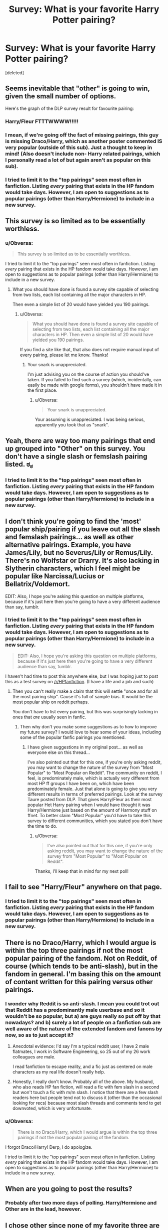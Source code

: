 #+TITLE: Survey: What is your favorite Harry Potter pairing?

* Survey: What is your favorite Harry Potter pairing?
:PROPERTIES:
:Score: 0
:DateUnix: 1426338128.0
:DateShort: 2015-Mar-14
:FlairText: Discussion
:END:
[deleted]


** Seems inevitable that "other" is going to win, given the small number of options.

Here's the graph of the DLP survey result for favourite pairing:

[[http://i.imgur.com/9lHQOLr.png]]
:PROPERTIES:
:Author: Taure
:Score: 10
:DateUnix: 1426364168.0
:DateShort: 2015-Mar-14
:END:

*** Harry/Fleur FTTTWWWW!!!!!
:PROPERTIES:
:Author: AsianAsshole
:Score: 6
:DateUnix: 1426365260.0
:DateShort: 2015-Mar-15
:END:


*** I mean, if we're going off the fact of missing pairings, this guy is missing Draco/Harry, which as another poster commented IS very popular (outside of this sub). Just a thought to keep in mind! (Also doesn't include non- Harry related pairings, which I personally read a lot of but again aren't as popular on this sub).
:PROPERTIES:
:Author: knittingyogi
:Score: 2
:DateUnix: 1426404228.0
:DateShort: 2015-Mar-15
:END:


*** I tried to limit it to the "top pairings" seen most often in fanfiction. Listing /every/ pairing that exists in the HP fandom would take days. However, I am open to suggestions as to popular pairings (other than Harry/Hermione) to include in a new survey.
:PROPERTIES:
:Author: Obversa
:Score: 0
:DateUnix: 1426380669.0
:DateShort: 2015-Mar-15
:END:


** This survey is so limited as to be essentially worthless.
:PROPERTIES:
:Author: snowywish
:Score: 14
:DateUnix: 1426358522.0
:DateShort: 2015-Mar-14
:END:

*** u/Obversa:
#+begin_quote
  This survey is so limited as to be essentially worthless.
#+end_quote

I tried to limit it to the "top pairings" seen most often in fanfiction. Listing /every/ pairing that exists in the HP fandom would take days. However, I am open to suggestions as to popular pairings (other than Harry/Hermione) to include in a new survey.
:PROPERTIES:
:Author: Obversa
:Score: -1
:DateUnix: 1426380585.0
:DateShort: 2015-Mar-15
:END:

**** What you should have done is found a survey site capable of selecting from two lists, each list containing all the major characters in HP.

Then even a simple list of 20 would have yielded you 190 pairings.
:PROPERTIES:
:Author: snowywish
:Score: 3
:DateUnix: 1426439292.0
:DateShort: 2015-Mar-15
:END:

***** u/Obversa:
#+begin_quote
  What you should have done is found a survey site capable of selecting from two lists, each list containing all the major characters in HP. Then even a simple list of 20 would have yielded you 190 pairings.
#+end_quote

If you find a site like that, that also does not require manual input of every pairing, please let me know. Thanks!
:PROPERTIES:
:Author: Obversa
:Score: 0
:DateUnix: 1426463920.0
:DateShort: 2015-Mar-16
:END:

****** Your snark is unappreciated.

I'm just advising you on the course of action you should've taken. If you failed to find such a survey (which, incidentally, can easily be made with google forms), you shouldn't have made it in the first place.
:PROPERTIES:
:Author: snowywish
:Score: 2
:DateUnix: 1426534816.0
:DateShort: 2015-Mar-16
:END:

******* u/Obversa:
#+begin_quote
  Your snark is unappreciated.
#+end_quote

Your assuming is unappreciated. I was being serious, apparently you took that as "snark".
:PROPERTIES:
:Author: Obversa
:Score: 1
:DateUnix: 1426536734.0
:DateShort: 2015-Mar-16
:END:


** Yeah, there are way too many pairings that end up grouped into "Other" on this survey. You don't have a single slash or femslash pairing listed. ಠ_ಠ
:PROPERTIES:
:Author: denarii
:Score: 3
:DateUnix: 1426356365.0
:DateShort: 2015-Mar-14
:END:

*** I tried to limit it to the "top pairings" seen most often in fanfiction. Listing /every/ pairing that exists in the HP fandom would take days. However, I am open to suggestions as to popular pairings (other than Harry/Hermione) to include in a new survey.
:PROPERTIES:
:Author: Obversa
:Score: -2
:DateUnix: 1426380704.0
:DateShort: 2015-Mar-15
:END:


** I don't think you're going to find the 'most' popular ship/pairing if you leave out all the slash and femslash pairings... as well as other alternative pairings. Example, you have James/Lily, but no Severus/Lily or Remus/Lily. There's no Wolfstar or Drarry. It's also lacking in Slytherin characters, which I feel might be popular like Narcissa/Lucius or Bellatrix/Voldemort.

EDIT: Also, I hope you're asking this question on multiple platforms, because if it's just here then you're going to have a very different audience than say, tumblr.
:PROPERTIES:
:Author: chatterchick
:Score: 4
:DateUnix: 1426356933.0
:DateShort: 2015-Mar-14
:END:

*** I tried to limit it to the "top pairings" seen most often in fanfiction. Listing /every/ pairing that exists in the HP fandom would take days. However, I am open to suggestions as to popular pairings (other than Harry/Hermione) to include in a new survey.

#+begin_quote
  EDIT: Also, I hope you're asking this question on multiple platforms, because if it's just here then you're going to have a very different audience than say, tumblr.
#+end_quote

I haven't had time to post this anywhere else, but I was hoping just to post this as a test survey on [[/r/HPfanfiction]]. (I have a life and a job and such)
:PROPERTIES:
:Author: Obversa
:Score: -2
:DateUnix: 1426380887.0
:DateShort: 2015-Mar-15
:END:

**** Then you can't really make a claim that this will settle "once and for all the most pairing ship". Cause it's full of sample bias. It would be the most popular ship on reddit perhaps.

You don't have to list every pairing, but this was surprisingly lacking in ones that /are/ usually seen in fanfic.
:PROPERTIES:
:Author: chatterchick
:Score: 4
:DateUnix: 1426383220.0
:DateShort: 2015-Mar-15
:END:

***** Then why don't you make some suggestions as to how to improve my future survey? I would love to hear some of your ideas, including some of the popular fanfic pairings you mentioned.
:PROPERTIES:
:Author: Obversa
:Score: -2
:DateUnix: 1426383822.0
:DateShort: 2015-Mar-15
:END:

****** I have given suggestions in my original post... as well as everyone else on this thread...

I've also pointed out that for this one, if you're only asking reddit, you may want to change the nature of the survey from "Most Popular" to "Most Popular on Reddit". The community on reddit, I feel, is predominately male, which is actually very different from most HP ff groups I have been on, which have been predominately female. Just that alone is going to give you very different results in terms of preferred pairings. Look at the survey Taure posted from DLP. That gives Harry/Fleur as their most popular Het Harry pairing when I would have thought it was Harry/Hermione just based on the amount of Harmony stuff on ffnet. To better claim "Most Popular" you'd have to take this survey to different communities, which you stated you don't have the time to do.
:PROPERTIES:
:Author: chatterchick
:Score: 2
:DateUnix: 1426428631.0
:DateShort: 2015-Mar-15
:END:

******* u/Obversa:
#+begin_quote
  I've also pointed out that for this one, if you're only asking reddit, you may want to change the nature of the survey from "Most Popular" to "Most Popular on Reddit".
#+end_quote

Thanks, I'll keep that in mind for my next poll!
:PROPERTIES:
:Author: Obversa
:Score: 0
:DateUnix: 1426463822.0
:DateShort: 2015-Mar-16
:END:


** I fail to see "Harry/Fleur" anywhere on that page.
:PROPERTIES:
:Author: Servalpur
:Score: 3
:DateUnix: 1426357555.0
:DateShort: 2015-Mar-14
:END:

*** I tried to limit it to the "top pairings" seen most often in fanfiction. Listing /every/ pairing that exists in the HP fandom would take days. However, I am open to suggestions as to popular pairings (other than Harry/Hermione) to include in a new survey.
:PROPERTIES:
:Author: Obversa
:Score: -2
:DateUnix: 1426380709.0
:DateShort: 2015-Mar-15
:END:


** There is no Draco/Harry, which I would argue is within the top three pairings if not the most popular pairing of the fandom. Not on Reddit, of course (which tends to be anti-slash), but in the fandom in general. I'm basing this on the amount of content written for this pairing versus other pairings.
:PROPERTIES:
:Author: Dimplz
:Score: 8
:DateUnix: 1426347456.0
:DateShort: 2015-Mar-14
:END:

*** I wonder why Reddit is so anti-slash. I mean you could trot out that Reddit has a predominantly male userbase and so it wouldn't be so popular, but a) are guys really so put off by that nowadays? and b) surely a lot of people on a fanfiction sub are well aware of the nature of the extended fandom and fanons by now, so as to just accept it?
:PROPERTIES:
:Author: 360Saturn
:Score: 3
:DateUnix: 1426414657.0
:DateShort: 2015-Mar-15
:END:

**** Anecdotal evidence: I'd say I'm a typical reddit user, I have 2 male flatmates, I work in Software Engineering, so 25 out of my 26 work colleagues are male.

I read fanfiction to escape reality, and a fic just as centered on male characters as my real life doesn't really help.
:PROPERTIES:
:Author: ThePadawan
:Score: 3
:DateUnix: 1426599471.0
:DateShort: 2015-Mar-17
:END:


**** Honestly, I really don't know. Probably all of the above. My husband, who also reads HP fan fiction, will read a fic with fem slash in a second but won't touch a fic with m/m slash. I notice that there are a few slash readers here but people tend not to discuss it (other than the occasional looking for recs) because most slash threads and comments tend to get downvoted, which is very unfortunate.
:PROPERTIES:
:Author: Dimplz
:Score: 1
:DateUnix: 1426431256.0
:DateShort: 2015-Mar-15
:END:


*** u/Obversa:
#+begin_quote
  There is no Draco/Harry, which I would argue is within the top three pairings if not the most popular pairing of the fandom.
#+end_quote

I forgot Draco/Harry! Derp, I do apologize.

I tried to limit it to the "top pairings" seen most often in fanfiction. Listing /every/ pairing that exists in the HP fandom would take days. However, I am open to suggestions as to popular pairings (other than Harry/Hermione) to include in a new survey.
:PROPERTIES:
:Author: Obversa
:Score: -3
:DateUnix: 1426380742.0
:DateShort: 2015-Mar-15
:END:


** When are you going to post the results?
:PROPERTIES:
:Score: 3
:DateUnix: 1426342108.0
:DateShort: 2015-Mar-14
:END:

*** Probably after two more days of polling. Harry/Hermione and Other are in the lead, however.
:PROPERTIES:
:Author: Obversa
:Score: 2
:DateUnix: 1426380687.0
:DateShort: 2015-Mar-15
:END:


** I chose other since none of my favorite three are on the list.
:PROPERTIES:
:Author: girlikecupcake
:Score: 3
:DateUnix: 1426354869.0
:DateShort: 2015-Mar-14
:END:

*** u/Obversa:
#+begin_quote
  I chose other since none of my favorite three are on the list.
#+end_quote

Can I ask what your favorite three are?
:PROPERTIES:
:Author: Obversa
:Score: -1
:DateUnix: 1426380643.0
:DateShort: 2015-Mar-15
:END:

**** Wolfstar

Hermione/Sirius

Hermione/Remus

(Time travel or post school for the bottom two)
:PROPERTIES:
:Author: girlikecupcake
:Score: 5
:DateUnix: 1426382714.0
:DateShort: 2015-Mar-15
:END:

***** Thanks for your suggestions! I will keep them in mind for my future survey!
:PROPERTIES:
:Author: Obversa
:Score: -1
:DateUnix: 1426383886.0
:DateShort: 2015-Mar-15
:END:


** Many people pointed out how limited this survey is, so I made one with every character who gets 30 or more mentions, as well as the main next gen characters, [[http://goo.gl/forms/28BqSj4jtY][here]].

Lemme know if there are any problems with that survey.
:PROPERTIES:
:Author: TychoTyrannosaurus
:Score: 3
:DateUnix: 1426371939.0
:DateShort: 2015-Mar-15
:END:

*** (Though this'll need more legwork to analyze the data, hopefully it'll sate your diverse tastes)
:PROPERTIES:
:Author: TychoTyrannosaurus
:Score: 1
:DateUnix: 1426372088.0
:DateShort: 2015-Mar-15
:END:


** I would assume that quite a few of the people who voted "other" would ship Drarry, because that seems to be one of the most popular pairings.

That said, I'm surprised by Harry/Hermione leading over Harry/Ginny, especially since I've seen unbiased polls on other sites having Harry/Ginny by far over Harry/Hermione. Then again, this poll is in the realm of fanfiction communities, so I guess I should not be that surprised.

I really think that the Top 5 most popular pairings among the HP fandom at large (from what I've seen), and not just fanon communities are:

- Draco/Hermione
- Ron/Hermione
- Harry/Ginny
- Draco/Harry
- Neville/Luna
:PROPERTIES:
:Author: stefvh
:Score: 3
:DateUnix: 1426466969.0
:DateShort: 2015-Mar-16
:END:

*** I would probably argue that Snape/Harry and Snape/Hermione are more popular than Neville/Luna and even Ron/Hermione. They might not be well liked on Reddit, but they have tons of support elsewhere in the fandom.
:PROPERTIES:
:Author: Dimplz
:Score: 2
:DateUnix: 1426518063.0
:DateShort: 2015-Mar-16
:END:

**** Snape/Harry and Snape/Hermione more popular than those? They may be somewhat common, but not that popular, and certainly not more popular than the pairings I listed.
:PROPERTIES:
:Author: stefvh
:Score: 2
:DateUnix: 1426596677.0
:DateShort: 2015-Mar-17
:END:

***** Let's take a look! I'm listing fics based on a specific pairing in the tags for AO3 (archiveofourown.org) because they are a fairly popular archive and they have a better tag system than fanfiction.net.

So doing a quick tag search on AO3 for all stories, no matter the length, language or completeness:

Draco & Hermione - 2,267

Ron & Hermione - 3,275

Harry & Ginny - 2,468

Neville & Luna - 345

Snape & Harry - 5,588

Snape & Hermione - 1,426

Draco & Harry - 10,863

According to this, Snape/Hermione is more popular than Neville/Luna but less so than Ron/Hermione. Also Snape/Harry is a lot more popular than all of these except for Draco/Harry.

This list is not 100% accurate because those numbers reflect the pairing as tagged in any given story. For example, I read a lot of Drarry stories and Ron/Hermione often appear as a side pairing so I believe their larger number here likely reflects stories where they appear as supporting/side characters, because if you compare stories on grangerenchanted.com (Hermione centered fic archive), there are only 30 fics for Hermione/Ron compared to 594 for Hermione/Snape and 1,211 for Hermione/Draco. But for the sake of argument, I'm willing to let it stand as is. So based on this, we were both correct. Ron & Hermione are popular but so is Snape/Harry.
:PROPERTIES:
:Author: Dimplz
:Score: 4
:DateUnix: 1426608384.0
:DateShort: 2015-Mar-17
:END:

****** I don't doubt these numbers. But one needs to put them in context. Not every fan writes fanfiction. When I talk about the pairing popularity, I'm not talking about number of fics. I'm talking about the fandom as a whole. For example, according to Fanlore.org:

#+begin_quote
  As of May 13, 2010 there were 14,142 fics marked as Harry and Ginny on fanfiction.net, though it is unknown how many of these are not about a Harry/Ginny relationship but rather about them interacting in some other context. This compares to 14,689 marked as Harry and Hermione.
#+end_quote

Yet, on Goodreads.org, which has nothing to do with Fanfiction, I saw a poll, that Harry/Ginny have 58.1% of the votes and Harry/Hermione have 21.9%, where 1204 people voted. Most polls on Fanpop.com on the Harry Potter fanpage confirm these numbers, despite the Harry and Hermione fanpage having more members than the Harry and Ginny one.
:PROPERTIES:
:Author: stefvh
:Score: 1
:DateUnix: 1426630857.0
:DateShort: 2015-Mar-18
:END:


*** Surprisingly, the only pairing other than "Other" that made a remarkable dent is Harry/Hermione. However, I actually have not seen that much support for Ron/Hermione to indicate that it is one of the "most" popular fanfiction pairings.
:PROPERTIES:
:Author: Obversa
:Score: 0
:DateUnix: 1426467821.0
:DateShort: 2015-Mar-16
:END:


** Where's Drapple?
:PROPERTIES:
:Author: alienking321
:Score: 4
:DateUnix: 1426349487.0
:DateShort: 2015-Mar-14
:END:

*** What's Drapple?
:PROPERTIES:
:Author: snowywish
:Score: 3
:DateUnix: 1426534866.0
:DateShort: 2015-Mar-16
:END:

**** Draco/an Apple
:PROPERTIES:
:Author: alienking321
:Score: 4
:DateUnix: 1426546007.0
:DateShort: 2015-Mar-17
:END:


*** I tried to limit it to the "top pairings" seen most often in fanfiction. Listing /every/ pairing that exists in the HP fandom would take days. However, I am open to suggestions as to popular pairings (other than Harry/Hermione) to include in a new survey.
:PROPERTIES:
:Author: Obversa
:Score: 0
:DateUnix: 1426380755.0
:DateShort: 2015-Mar-15
:END:


** Drarry or nothing
:PROPERTIES:
:Author: tacoluna
:Score: 6
:DateUnix: 1426348048.0
:DateShort: 2015-Mar-14
:END:

*** Same. While I read several pairings, and I love Wolfstar, Drarry is my all time favorite.
:PROPERTIES:
:Author: LittleMissPeachy6
:Score: 3
:DateUnix: 1426352851.0
:DateShort: 2015-Mar-14
:END:


** I dislike the portmanteaus, but of all of the options Harmony works the best. It just so happens to be my preferred pairing so that works out well. =)
:PROPERTIES:
:Score: 2
:DateUnix: 1426356759.0
:DateShort: 2015-Mar-14
:END:


** Rather biased, isn't it?

My top three are Hermione/Ginny, Hermione/Bellatrix (thanks to THAW), and R/S.
:PROPERTIES:
:Author: Karinta
:Score: 2
:DateUnix: 1426392917.0
:DateShort: 2015-Mar-15
:END:

*** THAW?
:PROPERTIES:
:Author: snowywish
:Score: 1
:DateUnix: 1426447091.0
:DateShort: 2015-Mar-15
:END:

**** Time Heals All Wounds. A very well-written slashfic, involving time travel, illicit potions, and kelpies.
:PROPERTIES:
:Author: Karinta
:Score: 1
:DateUnix: 1426511272.0
:DateShort: 2015-Mar-16
:END:


*** u/Obversa:
#+begin_quote
  Rather biased, isn't it?
#+end_quote

Are you saying I'm biased, or that my personal bias is involved? Because I assure you, I've included none of my personal pairings on this survey. I researched what pairings seem to be most popular in general in the HP fandom online.

#+begin_quote
  My top three are Hermione/Ginny, Hermione/Bellatrix (thanks to THAW), and R/S.
#+end_quote

Are you male, by chance? Just curious as someone mentioned to me that many Reddit users in this subreddit are male.
:PROPERTIES:
:Author: Obversa
:Score: 0
:DateUnix: 1426463472.0
:DateShort: 2015-Mar-16
:END:

**** It doesn't matter what my gender is. I was saying that the survey is probably biased because half of those pairings I've only rarely seen in fic.
:PROPERTIES:
:Author: Karinta
:Score: 2
:DateUnix: 1426511168.0
:DateShort: 2015-Mar-16
:END:


** I wonder what ALL the most popular pairings are. I would guess, Harry/Hermione, Harry/Draco and...hmm. Neville/Luna maybe? that one seems to have had a surge after the movies. With nods of course to Harry/Snape, Hermione/Snape, Harry/Fleur, Harry/Luna, Remus/Tonks, Remus/Sirius, Ron/Hermione and Harry/Ginny. Have I missed any major ones?
:PROPERTIES:
:Author: 360Saturn
:Score: 2
:DateUnix: 1426414501.0
:DateShort: 2015-Mar-15
:END:

*** Dramione! :) But I would say this is a pretty good list for the major pairings not including the next-gen characters.
:PROPERTIES:
:Author: Dimplz
:Score: 1
:DateUnix: 1426429928.0
:DateShort: 2015-Mar-15
:END:

**** Shit, I can't believe I forgot that one! ha yeah for the fandom isn't that the main three characters, Harry, Draco and Hermione?
:PROPERTIES:
:Author: 360Saturn
:Score: 2
:DateUnix: 1426448467.0
:DateShort: 2015-Mar-15
:END:


*** According to my poll, the top three results are as follows:

- Other
- Harry/Hermione
- Harry/Ginny

I'm trying to narrow the choices down to "the" most popular pairing, at least on Reddit. However, Remus/Tonks, Ron/Hermione, and Harry Ginny (being far outstripped by the other two choices listed above) do not seem to be popular among [[/r/HPfanfiction]] goers.
:PROPERTIES:
:Author: Obversa
:Score: 0
:DateUnix: 1426463695.0
:DateShort: 2015-Mar-16
:END:


** Hmm. I'd like to pick "Canon"
:PROPERTIES:
:Author: boomberrybella
:Score: 6
:DateUnix: 1426346429.0
:DateShort: 2015-Mar-14
:END:


** There's no Draco/Harry! D:
:PROPERTIES:
:Author: Veela_Hugz
:Score: 3
:DateUnix: 1426343417.0
:DateShort: 2015-Mar-14
:END:


** Crazy seeing you here :p
:PROPERTIES:
:Author: Korsola
:Score: 1
:DateUnix: 1426338964.0
:DateShort: 2015-Mar-14
:END:

*** Indeed :p I may be quitting Reddit, so I figure I'd go out with a survey.
:PROPERTIES:
:Author: Obversa
:Score: 1
:DateUnix: 1426380823.0
:DateShort: 2015-Mar-15
:END:


** There is no way other doesn't win You didn't include Harry/daphne or even some other pairings that have more chemistry than the boring canon or common tropes pairings
:PROPERTIES:
:Author: LazyZo
:Score: 1
:DateUnix: 1426365499.0
:DateShort: 2015-Mar-15
:END:

*** I tried to limit it to the "top pairings" seen most often in fanfiction. Listing /every/ pairing that exists in the HP fandom would take days. However, I am open to suggestions as to popular pairings (other than Harry/Hermione) to include in a new survey.
:PROPERTIES:
:Author: Obversa
:Score: 0
:DateUnix: 1426380931.0
:DateShort: 2015-Mar-15
:END:

**** Actually top pairings would also include Drarry and Hermione/Snape. Not my personal preference but there are a lot more of these then Remus/Tonks and Lily/James
:PROPERTIES:
:Author: throwawayted98
:Score: 2
:DateUnix: 1426423822.0
:DateShort: 2015-Mar-15
:END:

***** Thanks, I'll keep that in mind for my future poll!
:PROPERTIES:
:Author: Obversa
:Score: 1
:DateUnix: 1426463730.0
:DateShort: 2015-Mar-16
:END:


** Aren't there other popular pairings?
:PROPERTIES:
:Author: stefvh
:Score: 1
:DateUnix: 1426386844.0
:DateShort: 2015-Mar-15
:END:

*** u/Obversa:
#+begin_quote
  Aren't there other popular pairings?
#+end_quote

Please read my other posts concerning the matter. Thank you.
:PROPERTIES:
:Author: Obversa
:Score: 0
:DateUnix: 1426463518.0
:DateShort: 2015-Mar-16
:END:


** To be honest in changes for me I have boosts of enthusiasm for a pairing and then a little while later Im either burnt out on fan fiction or on a different pairing. In the past I would have said Wolfstar at one point or Honks or Harry/Daphne but at the moment I dont have one.
:PROPERTIES:
:Author: throwawayted98
:Score: 1
:DateUnix: 1426424325.0
:DateShort: 2015-Mar-15
:END:

*** Are you male, by chance? Just curious as someone mentioned to me that many Reddit users in this subreddit are male.
:PROPERTIES:
:Author: Obversa
:Score: 0
:DateUnix: 1426463867.0
:DateShort: 2015-Mar-16
:END:

**** Yes I am.
:PROPERTIES:
:Author: throwawayted98
:Score: 2
:DateUnix: 1426464071.0
:DateShort: 2015-Mar-16
:END:


** So disappointed there was no Lunar Harmony :)
:PROPERTIES:
:Author: MoonfireArt
:Score: 0
:DateUnix: 1426463527.0
:DateShort: 2015-Mar-16
:END:


** [deleted]
:PROPERTIES:
:Score: -1
:DateUnix: 1426376031.0
:DateShort: 2015-Mar-15
:END:
